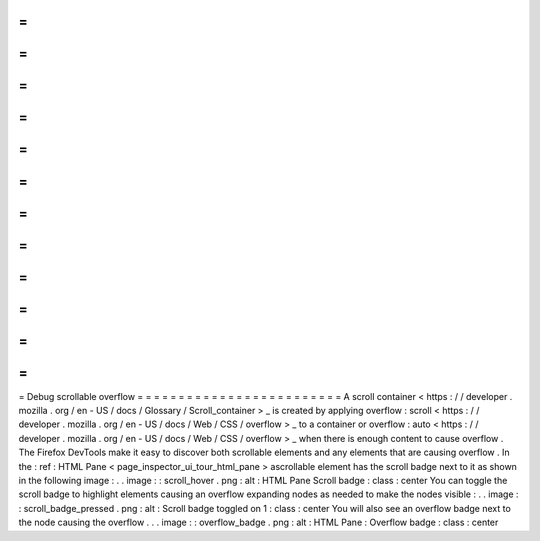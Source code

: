 =
=
=
=
=
=
=
=
=
=
=
=
=
=
=
=
=
=
=
=
=
=
=
=
=
Debug
scrollable
overflow
=
=
=
=
=
=
=
=
=
=
=
=
=
=
=
=
=
=
=
=
=
=
=
=
=
A
scroll
container
<
https
:
/
/
developer
.
mozilla
.
org
/
en
-
US
/
docs
/
Glossary
/
Scroll_container
>
_
is
created
by
applying
overflow
:
scroll
<
https
:
/
/
developer
.
mozilla
.
org
/
en
-
US
/
docs
/
Web
/
CSS
/
overflow
>
_
to
a
container
or
overflow
:
auto
<
https
:
/
/
developer
.
mozilla
.
org
/
en
-
US
/
docs
/
Web
/
CSS
/
overflow
>
_
when
there
is
enough
content
to
cause
overflow
.
The
Firefox
DevTools
make
it
easy
to
discover
both
scrollable
elements
and
any
elements
that
are
causing
overflow
.
In
the
:
ref
:
HTML
Pane
<
page_inspector_ui_tour_html_pane
>
ascrollable
element
has
the
scroll
badge
next
to
it
as
shown
in
the
following
image
:
.
.
image
:
:
scroll_hover
.
png
:
alt
:
HTML
Pane
Scroll
badge
:
class
:
center
You
can
toggle
the
scroll
badge
to
highlight
elements
causing
an
overflow
expanding
nodes
as
needed
to
make
the
nodes
visible
:
.
.
image
:
:
scroll_badge_pressed
.
png
:
alt
:
Scroll
badge
toggled
on
1
:
class
:
center
You
will
also
see
an
overflow
badge
next
to
the
node
causing
the
overflow
.
.
.
image
:
:
overflow_badge
.
png
:
alt
:
HTML
Pane
:
Overflow
badge
:
class
:
center
